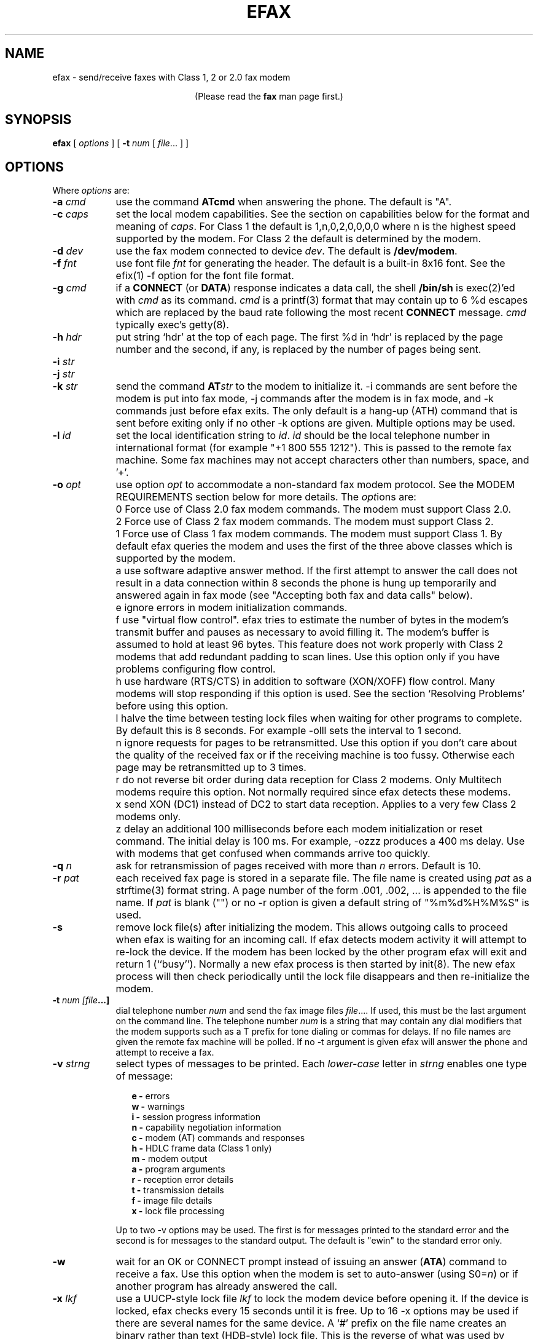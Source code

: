 .TH EFAX 1 "February 1999" ""  ""
.UC 1
.SH NAME
efax \- send/receive faxes with Class 1, 2 or 2.0 fax modem

.ce 1
(Please read the \fBfax\fP man page first.)
.SH SYNOPSIS

.B efax
[
\fIoptions\fP
]
[
\fB-t\fP \fInum\fP [ \fIfile\fP... ]
]

.SH OPTIONS
Where \fIoptions\fP are:

.TP 9
.B -a \fIcmd\fP
use the command \fBATcmd\fP when answering the phone.  The
default is "A".

.TP 9
.B -c \fIcaps\fP
set the local modem capabilities.  See the section on
capabilities below for the format and meaning of \fIcaps\fP.  For
Class 1 the default is 1,n,0,2,0,0,0,0 where n is the highest
speed supported by the modem.  For Class 2 the default is
determined by the modem.

.TP 9 
.B -d \fIdev\fP 
use the fax modem connected to device \fIdev\fP.  The default is
\fB/dev/modem\fP.  

.TP 9
.B -f \fIfnt\fP
use font file \fIfnt\fP for generating the header.  The default
is a built-in 8x16 font.  See the efix(1) -f option for the font
file format.

.TP 9
.B -g \fIcmd\fP
if a \fBCONNECT\fP (or \fBDATA\fP) response indicates a data
call, the shell \fB/bin/sh\fP is exec(2)'ed with \fIcmd\fP as its
command.  \fIcmd\fP is a printf(3) format that may contain up to
6 %d escapes which are replaced by the baud rate following the
most recent \fBCONNECT\fP message. \fIcmd\fP typically exec's
getty(8).

.TP 9
.B -h \fIhdr\fP
put string `hdr' at the top of each page.  The first %d in `hdr'
is replaced by the page number and the second, if any, is
replaced by the number of pages being sent.

.TP 9
.B -i \fIstr\fP
.TP 9
.B -j \fIstr\fP
.TP 9
.B -k \fIstr\fP
send the command \fBAT\fP\fIstr\fP to the modem to initialize it.
-i commands are sent before the modem is put into fax mode, -j
commands after the modem is in fax mode, and -k commands just
before efax exits.  The only default is a hang-up (ATH) command
that is sent before exiting only if no other -k options are
given.  Multiple options may be used.

.TP 9
.B -l \fIid\fP
set the local identification string to \fIid\fP.  \fIid\fP should
be the local telephone number in international format (for
example "+1 800 555 1212").  This is passed to the remote fax
machine.  Some fax machines may not accept characters other than
numbers, space, and '+'.  

.TP 9 
.B -o \fIopt\fP 
use option \fIopt\fP to accommodate a non-standard fax modem
protocol.  See the MODEM REQUIREMENTS section below for more
details.  The \fIopt\fPions are:

.TP 9
.B 
    0
Force use of Class 2.0 fax modem commands.  The modem must
support Class 2.0.

.TP 9
.B 
    2
Force use of Class 2 fax modem commands.  The modem must support
Class 2.

.TP 9
.B 
    1 
Force use of Class 1 fax modem commands. The modem must support
Class 1.  By default efax queries the modem and uses the first of
the three above classes which is supported by the modem.

.TP 9
.B 
    a
use software adaptive answer method.  If the first attempt to
answer the call does not result in a data connection within 8
seconds the phone is hung up temporarily and answered again in
fax mode (see "Accepting both fax and data calls" below).

.TP 9
.B 
    e 
ignore errors in modem initialization commands.

.TP 9
.B 
    f
use "virtual flow control".  efax tries to estimate the number of
bytes in the modem's transmit buffer and pauses as necessary to
avoid filling it.  The modem's buffer is assumed to hold at least
96 bytes.  This feature does not work properly with Class 2
modems that add redundant padding to scan lines.  Use this option
only if you have problems configuring flow control.

.TP 9
.B 
    h 
use hardware (RTS/CTS) in addition to software (XON/XOFF) flow
control.  Many modems will stop responding if this option is
used.  See the section `Resolving Problems' before using this
option.

.TP 9
.B 
    l
halve the time between testing lock files when waiting for other
programs to complete.  By default this is 8 seconds. For example
-olll sets the interval to 1 second.

.TP 9
.B 
    n
ignore requests for pages to be retransmitted. Use this option if
you don't care about the quality of the received fax or if the
receiving machine is too fussy.  Otherwise each page may be
retransmitted up to 3 times.

.TP 9
.B 
    r
do not reverse bit order during data reception for Class 2
modems.  Only Multitech modems require this option. Not normally
required since efax detects these modems.

.TP 9
.B 
    x
send XON (DC1) instead of DC2 to start data reception.  Applies
to a very few Class 2 modems only.

.TP 9
.B 
    z
delay an additional 100 milliseconds before each modem
initialization or reset command.  The initial delay is 100
ms. For example, -ozzz produces a 400 ms delay.  Use with modems
that get confused when commands arrive too quickly.


.TP 9
.B -q \fIn\fP
ask for retransmission of pages received with more than \fIn\fP
errors.  Default is 10.

.TP 9
.B -r \fIpat\fP
each received fax page is stored in a separate file.  The file
name is created using \fIpat\fP as a strftime(3) format string.
A page number of the form .001, .002, ...  is appended to the
file name.  If \fIpat\fP is blank ("") or no -r option is given a
default string of "%m%d%H%M%S" is used.

.\" If a file already exists, efax terminates with an error.

.TP 9
.B -s
remove lock file(s) after initializing the modem.  This allows
outgoing calls to proceed when efax is waiting for an incoming
call.  If efax detects modem activity it will attempt to re-lock
the device.  If the modem has been locked by the other program
efax will exit and return 1 (``busy'').  Normally a new efax
process is then started by init(8). The new efax process will
then check periodically until the lock file disappears and
then re-initialize the modem.

.TP 9 
.B -t \fInum [file\fP...]  
dial telephone number \fInum\fP and send the fax image files
\fIfile\fP....  If used, this must be the last argument on the
command line.  The telephone number \fInum\fP is a string that
may contain any dial modifiers that the modem supports such as a
T prefix for tone dialing or commas for delays.  If no file names
are given the remote fax machine will be polled. If no -t
argument is given efax will answer the phone and attempt to
receive a fax.

.TP 9
.B -v \fIstrng\fP
select types of messages to be printed.  Each \fIlower-case\fP
letter in \fIstrng\fP enables one type of message:

.RS 12
.B
e - 
errors
.br
.B
w - 
warnings
.br
.B
i - 
session progress information
.br
.B
n - 
capability negotiation information
.br
.B
c - 
modem (AT) commands and responses
.br
.B
h - 
HDLC frame data (Class 1 only)
.br
.B
m - 
modem output
.br
.B
a - 
program arguments
.br
.B
r -
reception error details
.br
.B
t -
transmission details
.br
.B
f -
image file details 
.br
.B
x -
lock file processing

.RE
.RS 9
Up to two -v options may be used.  The first is for messages
printed to the standard error and the second is for messages to
the standard output. The default is "ewin" to the standard error
only.
.RE

.TP 9
.B -w
wait for an OK or CONNECT prompt instead of issuing an answer
(\fBATA\fP) command to receive a fax.  Use this option when the
modem is set to auto-answer (using S0=\fIn\fP) or if another
program has already answered the call.

.TP 9
.B -x \fIlkf\fP
use a UUCP-style lock file \fIlkf\fP to lock the modem device
before opening it.  If the device is locked, efax checks every 15
seconds until it is free.  Up to 16 -x options may be used if
there are several names for the same device.  A `#' prefix on the
file name creates an binary rather than text (HDB-style) lock
file.  This is the reverse of what was used by previous efax
versions.

.SH FAX FILE FORMATS

efax can read the same types of files as \fBefix(1)\fP including
text, T.4 (Group 3), PBM, single- and multi-page TIFF (G3 and
uncompressed).  efax automatically determines the type of file
from its contents.  TIFF files are recommended as they contain
information about the image size and resolution.

Each page to be sent should be converted to a separate TIFF
format file with Group 3 (G3) compression.  Received files are
also stored in this format.  The EXAMPLES section below shows how
efix and other programs can be used to create, view and print
these files.

.SH OPERATING SYSTEM REQUIREMENTS

The operating system must provide short response times to avoid
protocol timeouts.  For Class 2 and 2.0 modems the delay should
not exceed 1 or 2 seconds.

When using Class 1 modems the program must respond to certain
events within 55 milliseconds.  Longer delays may cause the fax
protocol to fail in certain places (between DCS and TCF or
between RTC and MPS).  Class 1 modems should therefore not be
used on systems that cannot guarantee that the program will
respond to incoming data in less than 55 milliseconds.  In
particular, some intelligent serial cards and terminal servers
may introduce enough delay to cause problems with Class 1
operation.

The operating system must also provide sufficient low-level
buffering to allow uninterrupted transfer of data between the
modem and a disk file at the selected baud rate, typically 9600
bps.  Since the fax protocol does not provide end-to-end flow
control the effectiveness of flow control while receiving is
limited by the size of the modem's buffer. This can be less than
100 bytes.  Efax does not use flow control during reception.

.SH MODEM REQUIREMENTS

The "Group" is the protocol used to send faxes between fax
machines.  Efax supports the Group 3 protocol used over the
public telephone network.

The "Class" is the protocol used by computers to control fax
modems.  Efax supports Class 1, 2 and 2.0 fax modems.

Most fax modems use XON/XOFF flow control when in fax mode.  This
type of flow control adds very little overhead for fax use. Many
modems have unreliable hardware (RTS/CTS) flow control in fax
mode.  By default efax enables only XON/XOFF flow control and the
-oh option must be used to add hardware flow control.

While some modems have serial buffers of about 1k bytes, many
inexpensive modems have buffers of about one hundred bytes and
are thus more likely to suffer overruns when sending faxes.

A few older modems may need a delay between commands of more than
the default value used by efax (100 milliseconds).  If the delay
is too short, commands may not echo properly, may time out, or
may give inconsistent responses.  Use one or more \fB-oz\fP
options to increase the delay between modem initialization
commands and use the E0 modem initialization command to disable
echoing of modem commands.

By default efax sends DC2 to start the data flow from the modem
when receiving faxes from Class 2 modems.  A few older modems
require XON instead.  Use of DC2 would cause the modem to give an
error message and/or the program to time out.  The \fB-ox\fP
option should be used in this case.

A few older Class 2 modems (e.g. some Intel models) don't send
DC2 or XON to start the data flow to the modem when sending
faxes.  After waiting 2 seconds efax will print a warning and
start sending anyways.

A very few Class 2 modems do not reverse the bit order (MSB to
LSB) by default on receive.  This might cause errors when trying
to display or print the received files.  The \fB-or\fP option can
be used in this case.

Some inexpensive "9600 bps" fax modems only \fItransmit\fP at
9600 bps and reception is limited to 4800 bps.

The following Class 1 modems have been reported to work with efax:
AT&T DataPort,
.\" Andrea Gozzi <work@forum.sublink.org>, v0.6, SCO 3.2.0, (Class 1)
Cardinal Digital Fax Modem (14400),
.\" awk0%navajo@gte.com, v0.6, linux 1.0, downloading fax144c.car
Digicom Scout+,
.\" umlin000@CC.UManitoba.CA, v 0.6, Linux 1.1.12
Motorola Lifestyle 28.8,
.\" mortbay@ozemail.com.au
Motorola Power 28.8,
.\" danz@wv.mentorg.com, Linux 1.2.10
QuickComm Spirit II,
.\" umlin000@CC.UManitoba.CA, v 0.6, Linux 1.1.12
.\" gsmith@softsmiths.oz.au, v 0.7a, add "*F1" for Xon/Xoff
Smartlink 9614AV-Modem,
.\" gt@sky.gun.de, v0.6, Linux 1.1.15
Supra Faxmodem 144LC,
.\" john@johncon.johncon.com, v0.6, Consensys (ie., Unixware) 4.2
USR Courier V.32bis Terbo,
.\" meyer@geomatic.no, v0.6, SunOS 4.1.3
USR Sportster (V.32 and V.34),
.\" satyr!kayvan@apple.com (Kayvan Sylvan), v0.6, Linux (?)
Zoom AFC 2.400,
.\" hausutzu@pse.panic.bln.sub.org (Utz-Uwe Haus), v0.6, Linux
Zoom VFX14.4V.
.\" edc@ee.ubc.ca (me!), v0.6, Linux

The following Class 2 modems have been reported to work with efax:
14k4 Amigo Communion fax/modem,
.\" bekker@tn.utwente.nl, efax0.5
Adtech Micro Systems 14.4 Fax/modem,
.\" gmaughan@grape.fcit.monash.edu.au, Linux 1.2.10, efax 07a
askey modem type 1414VQE,
.\" thowi@chiba.escape.de, efax06?, Linux?
AT&T DataPort,
.\" ingber@alumni.caltech.edu (Class 2)
ATT/Paradyne,
.\" john@johncon.johncon.com
AT&T Paradyne PCMCIA,
.\" jh@datanet.tele.fi (Juha Heinanen)
Boca modem,
.\" ?
BOCA M1440E, 
.\" v0.6a, SunOS 4.1.1, Linux 1.0.9
.\" hsw1@papa.attmail.com
Crosslink 9614FH faxmodem,
.\" ?
FuryCard DNE 5005,
.\" a PCMCIA Class 3 faxmodem
.\" ron@draconia.hacktic.nl
GVC 14.4k internal,
.\" jchen@ee.mcgill.ca, 0.6a w/ stty fax patch, Linux kernel 1.1.59
Intel 14.4 fax modem,
.\" (matloff@cs.ucdavis.edu)
Megahertz 14.4,
,\" norman@bellcore.com
Microcom DeskPorte FAST ES 28.8,
.\" Skip Montanaro (skip@automatrix.com), 0.6a, Linux
Motorola UDS FasTalk II,
.\" Raj Mathur (root@darbari.ncst.ernet.in), 0.6a, Linux 1.1.48
MultiTech 1432MU,
.\"reb@pdsf.ssc.gov
Practical Peripherals PM14400FXMT,
.\" (DEC Alpha AXP 3000/500 running OSF/1 V1.3)
Supra V32bis,
.\" john@johncon.johncon.com, v0.5b, SysV R4.2
.\" tbucks!timothy@csn.org
.\" (ROCKWELL)
.\" Alec.Muffett@UK.Sun.COM (Alec Muffett), Linux 1.1.51, 
.\"  Supra FAXModem v.32bis
Telebit Worldblazer,
.\" blurfl!jhood@Dartmouth.EDU
.\" Telebit Worldblazer with ROM version LA7.02. (requires -or)
.\" (my configuration required hardware flow control)
.\" Dario_Ballabio@milano.europe.dg.com, v 0.6, Version LA7.05C.  
TKR DM-24VF+,
.\" rainer.dorsch@student.uni-ulm.de
Twincom 144/DFi,
.\" (ROCKWELL, V.32AC, V1.270 TR14-Jxxx-001)
ViVa 14.4/Fax modem,
.\" Robert.Sprockeels@csc.be, v0.6a, Linux
Vobis Fax-Modem (BZT-approved),
.\" klein@pc-klein.zxa.basf-ag.de (Peter Klein), Linux, kernel 0.99.14
.\" beck@irs.inf.tu-dresden.de (Andre Beck), v 0.6, Ultrix 4.3, gcc V2.5.8:
.\" gcc -ansi -D_XOPEN_SOURCE -O2 efax.c -o efax -lcP
Zoom VFX14.4V,
.\" edc@ee.ubc.ca (me!), v0.6, Linux
ZyXEL U-1496E[+], 
.\" plph@umcc.umich.edu, v0.3 & faxmodem ROM version 5.05M)
.\" requires -or
.\" Marc@Synergytics.Com, v0.5a & ZyXEL 1496E Plus, ROM Version 6.11a)
.\" -or -i '+FCLASS=2;+FCR=1' -c '+FDCC=1,5,2,2,0,0,0,0'
ZyXEL Elite 2864I.
.\" schlatt@dial.eunet.ch, v0.7a, using -Xn (n<4)

.SH MODEM INITIALIZATION OPTIONS

The required modem initialization commands are generated by efax.
Additional commands may be supplied as command-line arguments.
The modem must be set up to issue verbose(text) result codes.
The following command does this and is sent by efax before trying
to initialize the modem.

.TP 9
.BR Q0V1
respond to commands with verbose result codes

.PP
The following commands may be useful for special purposes:

.TP 9 
.BR X3 
don't wait for dial tone before dialing.  This may be used to
send a fax when the call has already been dialed manually.  In
this case use an empty string ("") as the first argument to the
\fB-t\fP command.  Use \fBX4\fP (usual default) to enable all
result codes.

.TP 9 
.BR M2
leave the monitor speaker turned on for the duration of the call
(use \fBM0\fP to leave it off).

.TP 9 
.BR L0
turn monitor speaker volume to minimum (use \fBL3\fP for maximum).

.TP 9 
.BR E0 
disable echoing of modem commands.  See the Resolving Problems
section below.

.TP 9 
.BR &D2
returns the modem to command mode when DTR is dropped.  The
program drops DTR at the start and end of the call if it can't
get a response to a modem command.  You can use \fB&D3\fP to
reset the modem when DTR is dropped.

.TP 9
.BR S7=120
wait up to two minutes (120 seconds) for carrier.  This may be
useful if the answering fax machine takes a long time to start
the handshaking operation (e.g. a combined fax/answering machine
with a long announcement).

.SH CAPABILITIES

The capabilities of the local hardware and software can be set
using a string of 8 digits separated by commas:

.BR  \fIvr\fP,\fIbr\fP,\fIwd\fP,\fIln\fP,\fIdf\fP,\fIec\fP,\fIbf\fP,\fIst\fP

where:

.TP 9
.I vr \fP (vertical resolution) =
0 for 98 lines per inch
.br
1 for 196 lpi

.TP 9
.I br \fP (bit rate) =
0 for 2400 bps
.br
1 for 4800
.br
2 for 7200
.br
3 for 9600
.br
4 for 12000 (V.17)
.br
5 for 14400 (V.17)

.TP 9
.I wd \fP (width) =
0 for 8.5" (21.5 cm) page width
.br
1 for 10" (25.5 cm)
.br
2 for 12" (30.3 cm)

.TP 9
.I ln  \fP (length) =
0 for 11" (A4: 29.7 cm) page length
.br
1 for 14" (B4: 36.4 cm)
.br
2 for unlimited page length

.TP 9
.I df \fP (data format) =
0 for 1-D coding
.br
1 for 2-D coding (not supported)

.TP 9
.I ec  \fP (error correction) =
0 for no error correction
.\" .br
.\" 1 for EC mode with 64 byte frames (not supported)
.\" .br
.\" 2 for EC mode with 256 byte frames (not supported)

.TP 9
.I bf \fP (binary file) =
0 for no binary file transfer

.TP 9
.I st  \fP (minimum scan time) =
0 for zero delay per line
.br
1 for 5 ms per line
.br
3 for 10 ms per line
.br
5 for 20 ms per line
.br
7 for 40 ms per line

.PP

When \fIreceiving\fP a fax the \fIvr\fP, \fIwd\fP, and \fIln\fP
fields of the capability string should be set to the maximum
values that your display software supports.  The default is 196
lpi, standard (8.5"/21.5cm) width and unlimited length.

When \fIsending\fP a fax efax will determine \fIvr\fP and
\fIln\fP from the image file and set \fIwd\fP to the default.

If the receiving fax machine does not support high resolution
(\fIvr\fP=1) mode, efax will reduce the resolution by combining
pairs of scan lines.  If the receiving fax machine does not
support the image's width then efax will truncate or pad as
required. Most fax machines can receive \fIln\fP up to 2.  Few
machines support values of \fIwd\fP other than 0.


.SH HEADERS

efax adds blank scan lines at the top of each image when it is
sent.  This allows room for the page header but increases the
length of the image (by default about 0.1" or 2.5mm of blank
space is added).

The header placed in this area typically includes the date and
time, identifies the, and shows the page number and total pages.
Headers cannot be disabled but the header string can be set to a
blank line.

The default font for generating the headers is the built-in 8x16
pixel font scaled to 12x24 pixels (about 9 point size).

Note that both efax and efix have -f options to specify the font.
efIx uses the font to generate text when doing text-to-fax
conversions (during "fax make") while efAx uses the font to
generate the header (during "fax send").

.SH SESSION LOG

A session log is written to the standard error stream.  This log
gives status and error messages from the program as selected by
the \fB-v\fP option. A time stamp showing the full time or just
minutes and seconds is printed before each message.  Times
printed along with modem responses also show milliseconds.

.SH RETURN VALUES

The program returns an error code as follows:

.TP 9
0
The fax was successfully sent or received.

.TP 9
1
The dialed number was busy or the modem device was in use.  Try
again later.

.TP 9
2
Something failed (e.g. file not found or disk full). Don't retry.
Check the session log for more details.

.TP 9
3 
Modem protocol error.  The program did not receive the expected
response from the modem.  The modem may not have been properly
initialized, the correct \fB-o\fP options were not used, or a bug
report may be in order.  Check the session log for more details.

.TP 9
4
The modem is not responding.  Operator attention is required.
Check that the modem is turned on and connected to the correct
port.

.TP 9
5
The program was terminated by a signal.

.SH EXAMPLES

.B Creating fax (G3) files

The efix program can be used to convert text files to TIFF-G3
format.  For example, the following command will convert the text
file \fBletter\fP to the files \fBletter.001\fP,
\fBletter.002\fP, etc,:

.IP
.nf
.ft CW
efix -nletter.%03d letter
.ft P
.fi
.LP

Ghostscript's \fBtiffg3\fP driver can generate fax files in
TIFF-G3 format from postscript files.  For example, the command:

.IP
.nf
\f(CW gs -q -sDEVICE=tiffg3 -dNOPAUSE \\
	-sOutputFile=letter.%03d letter.ps </dev/null\fP
.fi
.LP

will convert the Postscript file
.BR letter.ps
into high-resolution
(\fIvr\fP=1) G3 fax image files \fBletter.001, letter.002,\fP ...

The images should have margins of at least 1/2 inch (1 cm) since
the fax standard only requires that fax machines print a central
portion of the image 196.6mm (7.7 inches) wide by 281.5mm (11.1
inches) high.

The efix program can also insert bitmaps in images to create
letterhead, signatures, etc.

.B Printing fax files

You can use the efix program to print faxes on Postscript or
HP-PCL (LaserJet) printers.  For example, to print the received
fax file \fBreply.001\fP on a Postscript printer use the command:

.IP
.nf
.ft CW
efix -ops reply.001 | lpr
.ft P
.fi
.LP

.B Sending fax files

The following command will dial the number 222-2222 using tone
dialing and send a two-page fax from the TIFF-G3 files letter.001
and letter.002 using the fax modem connected to device /dev/cua1.

.IP
.nf
.ft CW
efax -d /dev/cua1 \\
     -t T222-2222 letter.001 letter.002
.ft P
.fi
.LP

.B Manual answer

You can use efax to answer the phone immediately and start fax
reception.  Use this mode if you need to answer calls manually to
see if they are fax or voice.

For example, the following command will make the fax modem on
device \fB/dev/ttyS1\fP answer the phone and attempt to receive a
fax.  The received fax will be stored in the files
\fBreply.001\fP, \fBreply.002\fP, and so on.  The modem will
identify itself as "555 1212" and receive faxes at high or low
resolution (\fIvr\fP=1), at up to 14.4 kbps (\fIbr\fP=5).

.IP
.nf
.ft CW
efax -d /dev/ttyS1 -l "555 1212" \\
   -c 1,5 -r reply
.ft P
.fi
.LP

.B Automatic answer

The \fB-w\fP option makes efax wait for characters to become
available from the modem (indicating an incoming call) before
starting fax reception.  Use the \fB-w\fP option and a
\fB-i\fPS0=\fIn\fP option to answer the phone after \fIn\fP
rings.  The example below will make the modem answer incoming
calls in fax mode on the fourth ring and save the received faxes
using files names corresponding to the reception date and time.

.IP
.nf
.ft CW
efax -d /dev/ttyb -w -iS0=4 2>&1 >> fax.log
.ft P
.fi
.LP

.B Sharing the modem with outgoing calls

The modem device can be shared by programs that use the UUCP
device locking protocol.  This includes pppd, chat, minicom,
kermit, uucico, efax, cu, and many others others.  However,
locking will only work if all programs use the same lock file.

efax will lock the modem device before opening it if one or more
UUCP lock file names are given with \fB-x\fP options.  Most
programs place their lock files in the \fR/usr/spool/uucp\fP or
\fR/var/lock\fP directories and use the name \fRLCK..\fP\fIdev\fP
where \fIdev\fP is the name of the device file in the /dev
directory that is to be locked.

If the \fB-s\fP (share) option is used, the lock file is removed
while waiting for incoming calls so other programs can use the
same device.

If efax detects another program using the modem while it is
waiting to receive a fax, efax exits with a termination code of
1.  A subsequent efax process using this device will wait until
the other program is finished before re-initializing the modem
and starting to wait for incoming calls again.

Programs that try to lock the modem device by using device
locking facilities other than UUCP lock files not be able to use
this arbitration mechanism because the device will still be open
to the efax process.  In this case you will need to kill the efax
process (e.g. "fax stop") before starting the other program.

When efax is waiting for a fax it leaves the modem ready to
receive in fax mode but removes the lock file.  When a slip or
PPP program takes over the modem port by setting up its own lock
file efax cannot send any more commands to the modem -- not even
to reset it.  Therefore the other program has to set the modem
back to data mode when it starts up.  To do this add a modem
reset command (send ATZ expect OK) to the beginning of your slip
or PPP chat script.

.B Accepting both fax and data calls

Many modems have an adaptive data/fax answer mode that can be
enabled using the \fB-j+FAE=1\fP (for Class 1) or \fB-jFAA=1\fP
(for Class 2[.0]) initialization string.  The type of call (data
or fax) can then be deduced from the modem's responses.

Some modems have limited adaptive answer features (e.g. only
working properly at certain baud rates or only in Class 2) or
none at all.  In this case use the initialization string
\fB-i+FCLASS=0\fP to answer in data mode first and the \fB-oa\fP
option to then hang up and try again in fax mode if the first
answer attempt was not successful.  This method only works if
your telephone system waits a few seconds after you hang up
before disconnecting incoming calls.

If the \fB-g\fP option is used then the option's argument will be
run as a shell command when an incoming data call is detected.
Typically this command will exec \fBgetty\fP(8).  This program
should expect to find the modem already off-hook and a lock file
present so it should not try to hang up the line or create a lock
file.  Note that the modem should be set up to report the DCE-DTE
(modem-computer, e.g. CONNECT 38400) speed, not the DCE-DCE
(modem-modem, e.g. CONNECT 14400) speed.  For many modems the
initialization option -iW0 will set this.

The following command will make efax answer incoming calls on
\fB/dev/cua1\fP on the second ring.  This device will be locked
using two different lock files but these lock files will be
removed while waiting for incoming calls (\fB-s\fP).  If a data
call is detected, the \fBgetty\fP program will be run to
initialize the terminal driver and start a \fBlogin\fP(1)
process.  Received fax files will be stored using names like
\fBDec02-12.32.33.001\fP, in the \fB/usr/spool/fax/incoming\fP
directory and the log file will be appended to
\fB/usr/spool/fax/faxlog.cua1\fP.

.IP
.nf
.ft CW
efax -d /dev/cua1  -j '+FAA=1' \\
   -x /usr/spool/uucp/LCK..cua1 \\
   -x /usr/spool/uucp/LCK..ttyS1 \\
   -g "exec /sbin/getty -h /dev/cua1 %d" \\
   -iS0=2 -w -s \\
   -r "/usr/spool/fax/incoming/%b%d-%H.%I.%S" \\
   >> /usr/spool/fax/faxlog.cua1 2>&1
.ft P
.fi
.LP

Note that adaptive answer of either type will not work for all
callers.  For some data calls the duration of the initial
data-mode answer may be too short for data handshaking to
complete.  In other cases this duration may be so long that
incoming fax calls will time out before efax switches to fax
mode.  In addition, some calling fax modems mistake data-mode
answering tones for fax signaling tones and initiate fax
negotiation too soon.  If you use software adaptive answer you
can reduce the value of the initial data-mode answer (set by
TO_DATAF in efax.c) to get more reliable fax handshaking or
increase it for more reliable data handshaking.  However, if you
need to provide reliable fax and data service to all callers you
should use separate phone numbers for the two types of calls.

When a call is answered the modem goes on-line with the
computer-to-modem baud rate fixed at the speed used for the most
recent AT command.  When efax is waiting for a fax or data call
it sets the interface speed to 19200 bps since this is the speed
required for fax operation.  This prevents full use of 28.8kbps
modem capabilities.


.SH USING INIT TO RUN EFAX

efax can answer all incoming calls if you place an entry for efax
in \fB/etc/inittab\fP (for SysV-like systems) or
\fB/etc/ttytab\fP (for BSD-like systems). The \fBinit\fP(8)
process will run a new copy of efax when the system boots up and
whenever the previous efax process terminates.  The inittab or
ttytab entry should invoke efax by running the \fBfax\fP script
with an \fBanswer\fP argument.

For example, placing the following line in \fB/etc/inittab\fP
(and running "kill -1 1") will make init run the \fBfax\fP script
with the argument \fBanswer\fP every time previous process
terminates and \fBinit\fP is in runlevel 4 or 5.

.IP
.nf
.ft CW
s1:45:respawn:/bin/sh /usr/bin/fax answer
.ft P
.fi
.LP

For BSD-like systems (e.g. SunOS), a line such as the following
in \fB/etc/ttytab\fP will have the same effect:

.IP
.nf
.ft CW
ttya "/usr/local/bin/fax answer" unknown on
.ft P
.fi
.LP

You should protect the fax script and configuration files against
tampering since init will execute them as a privileged (root)
process.  If you will be allowing data calls via getty and login
you should ensure that your system is reasonably secure
(e.g. that all user id's have secure passwords).

If efax exec()'s getty properly but you get a garbled login
prompt then there is probably a baud rate mismatch between the
modem and the computer.  First, check the efax log file to make
sure the modem's CONNECT response reported the serial port speed
(e.g. 19200), \fBnot\fP the modem-modem speed (e.g. 14400).
Next, check the getty options and/or configuration files
(e.g. /etc/gettydefs) for that particular baud rate.  Then run
getty manually with the same arguments and verify the port
settings using ``stty </dev/XXX''.  Note that you'll probably
want to enable hardware flow control for data connections (-h for
agetty, CRTSCTS for getty_ps).

A few programs won't work properly when efax is set up to answer
calls because they don't create lock files.  You can put the
shell script ``wrapper'' below around such programs to make them
work properly.  Change BIN and LOCKF to suit.

.IP
.nf
.ft CW
#!/bin/sh
BIN=/bin/badprogram
LOCKF=/var/spool/uucp/LCK..cua1
if [ -f $LOCKF ]
then
        echo lock file $LOCKF exists
        exit 1
else
        printf "%10d\n" $$ >$LOCKF
        $BIN $*
        rm $LOCKF
fi
.ft P
.fi
.LP


.SH DELIVERING RECEIVED FAXES BY E-MAIL

The "fax answer" script described above can be configured to
e-mail the fax files received by the previous fax answer process
to a "fax manager" who can then forward the fax to the correct
recipient.  The received fax files are send as MIME attachments,
one file per page, using the ``base64'' text encoding and the
``image/tiff'' file format.

To view the fax images directly from your e-mail reader you will
have to configure it with an application that can display files
of type image/tiff.  Typically this is specified in a ``mailcap''
file.  For example, placing the following line in /etc/mailcap
will cause the fax file attachments to be displayed using the
``fax view'' command.

.ft CW
image/tiff; fax view %s
.ft P

.SH SENDING FAXES USING THE PRINT SPOOLER

You can configure a "fax" printer into the lpr print spooler that
will fax a document out using efax instead of printing it.  This
allows a network server running efax to send faxes on behalf of
other machines, including non-Unix clients.  In the following
steps use the directories specified in the fax script if they are
different than /usr/bin and /var/spool/fax (FAXDIR).  To set up a
fax printer do the following as root:

(1) Create a link to the fax script called ``faxlpr'' so the fax
script can determine when it is being invoked from the print
spooler:

.ft CW
ln /usr/bin/fax /usr/bin/faxlpr
.ft P


(2) Edit /etc/printcap and add an entry such as:

.IP
.nf
.ft CW
fax:lp=/dev/null:sd=/var/spool/fax:if=/usr/bin/faxlpr:
.ft P
.fi
.LP

to define a printer called "fax".  Print files will be spooled to
the /var/spool/fax (sd=) directory and then piped to the
/usr/bin/faxlpr filter (if=).

(3) Create and/or set the permissions to allow anyone to read and
write in the fax spool directory.  For example:

.IP
.nf
.ft CW
mkdir /var/spool/fax
chmod 777 /var/spool/fax
.ft P
.fi
.LP

(4) Create a printer daemon lock file that is readable by anyone:

.IP
.nf
.ft CW
touch /var/spool/fax/lock
chmod 644 /var/spool/fax/lock
.ft P
.fi
.LP

You should now be able to send a fax using the lpr interface by
using a command such as:

.IP
.nf
.ft CW
lpr -P fax -J "555 1212" file.ps
.ft P
.fi
.LP

where the -J option is used to specify the phone number or alias
to be dialed.

Note that if more than one file is given on the command line they
will be concatenated before being passed to "fax send".  TIFF-G3,
Postscript or PBM files must therefore be sent one file at a time
although TIFF and Postscript files may contain multiple pages.
Only multiple \fItext\fP files can be sent in one command.  Page
breaks in text files can be marked with form-feed characters.
Files will be converted and sent at the default (high)
resolution.

You can use lpq(1) to check the fax queue, lprm(1) to remove fax
jobs and lpc(8) to control the spooler.  In each case use the
-Pfax option to specify the fax ``printer.'' A log file will be
mailed to the user when the fax is sent.

You should also be able to send a fax from any networked computer
that has lpr-compatible remote printing software and that allows
you to set the job name (-J option) to an arbitrary string.  Such
software is available for most computers.

See the lpd(8) and printcap(5) man pages for information on the
print spooler and for restricting access by host name
(/etc/host.lpd) or by user group (the `rg' printcap entry).

.SH RESOLVING PROBLEMS

Double check the configuration setup in the first part of the fax
script, particularly the modem device name and the lock file
names.

If efax hangs when trying to open the modem device (typically
/dev/ttyX), the device is either already in use by another
process (e.g. pppd) or it requires the carrier detect line to be
true before it can be opened.  Many systems define an alternate
device name for the same physical device (typically cuaX) that
can be opened even if carrier is not present or other programs
are already using it.

If responses to modem initialization commands are being lost or
generated at random, another processes (e.g. getty or an efax
auto-answer process) may be trying to use the modem at the same
time.  Try running efax while this other program is running.  If
efax does not report "/dev/ttyX locked or busy. waiting."  then
the lock files names are not specified correctly.

Attempt to send a fax. Check that the modem starts making the
calling signal (CNG, a 0.5 second beep every 3 seconds) as soon
as it's finished dialing.  This shows the modem is in fax mode.
You may need to set the SPKR variable to -iM2L3 to monitor the
phone line to do this.

Listen for the answering fax machine and check that it sends the
answer signal (CED, a 3 second beep) followed by "warbling"
sounds (DIS frames) every 3 seconds.  If you hear a continuous
sound (tones or noise) instead, then you've connected to a data
modem instead.

Your modem should send back its own warble (DCS frame) in
response to DIS immediately followed by 1.5 seconds of noise (a
channel check).  If everything is OK, the receiving end will send
another warble (CFR frame) and your modem will start to send
data.  If you have an external modem, check its LEDs.  If flow
control is working properly the modem's send data (SD) LED will
turn off periodically while the fax data is sent.

Check the message showing the line count and the average bit rate
when the page transmission is done.  Low line counts (under 1000
for a letter size image) or the warning "fax output buffer
overflow" while sending indicate that the image data format is
incorrect. Check the file being sent using the "fax view"
command.

If you get the error message ``flow control did not work'' then
flow control was not active.  This usually results in a garbled
transmission and the receiving machine may reject the page, abort
the call, print a distorted or blank image and/or hang up.

The warning "characters received while sending" or an <XOFF>
character appearing after the transmission means that the
operating system ignored the modem's XOFF flow control character.
Ensure that you are not running other programs such as getty or
pppd at the same time as efax since they will turn off xon/xoff
flow control.

If you cannot get flow control to work properly then enable
``virtual flow control'' with the \fB-of\fP option or hardware
flow control with the \fB-oh\fP option.

Check that the remote machine confirms reception with a +FPTS:1
response (Class 2) or an MCF frame (Class 1).

For Class 2 modems, the error message "abnormal call termination
(code \fInn\fP)" indicates that the modem detected an error and
hung up.

Many companies advertise services that will fax back information
on their products.  These can be useful for testing fax
reception.

The message "run length buffer overflow" when receiving indicates
an error with the image data format.  You may need to use the
\fB-or\fP option with certain Class 2 modems.

If efax displays the message "can't happen (<details>)" please
send a bug report to the author.

Finally, don't play "option bingo," if you can't resolve the
problem send a verbose log of the failed session (the output from
\fBfax -v ...\fP) to the address below.

.SH WEB PAGE

A Web Page with pointers to the latest version, known bugs and
patches is available at:
.IP
.ft CW
http://casas.ee.ubc.ca/efax/
.ft P
.LP

.SH RELATED SOFTWARE

For Linux Systems

Independent packages provide more user-friendly interfaces to
efax (xfax, tefax) and provide an e-mail-to-fax (Qfax) gateway
using efax. All are available by anonymous FTP from
metalab.unc.edu in /pub/Linux/apps/serialcomm/fax/.

For Amiga Systems

A port of an early version of efax for the Amiga is available as
a component of a shareware voice mail package, AVM, distributed
by Al Villarica (rvillari@cat.syr.edu).

Other Ports

efax is relatively easy to port.  All system-dependent code is in
\fBefaxos.c\fP.  An early version of efax was ported to VMS.
Version 0.8a was ported to Win32 by Luigi Capriotti.  Contact the
author if you would like to integrate the Win32 code into the
current version.

.SH AUTHOR

Efax was written by Ed Casas.  Please send comments or bug
reports to edc@cce.com.

.SH BUG REPORTS

Bug reports should include the operating system, the type of the
modem and a copy of a verbose session log that demonstrates the
problem.  It's usually impossible to help without a verbose log.
Please do \fBnot\fP send fax image files.

.SH COPYRIGHT

efax is copyright 1993 -- 1999 Ed Casas.  It may be used, copied
and modified under the terms of the GNU Public License.

.SH DISCLAIMER

Although \fBefax\fP has been tested it may have errors that will
prevent it from working correctly on your system.  Some of these
errors may cause serious problems including loss of data and
interruptions to telephone service.

.SH REFERENCES

CCITT Recommendation T.30, "Procedures for Document Facsimile
Transmission in the General Switched Telephone Network". 1988

CCITT Recommendation T.4, "Standardization of Group 3 Facsimile
Apparatus for Document Transmission". 1988.

For documentation on Class 1 and Class 2 fax commands as
implemented by Connexant (formerly Rockwell) modems see
http://www.conexant.com/techinfo.

For the TIFF specification see
http://partners.adobe.com/supportservice/devrelations/PDFS/TN/TIFF6.pdf
or RFC 2301 (ftp://ftp.isi.edu/in-notes/rfc2301.txt).

For information on Ghostscript see
http://www.cs.wisc.edu/~ghost/.

The pbm utilities can be obtained by ftp from wuarchive.wustl.edu
in /graphics/graphics/packages/NetPBM/netpbm-1mar1994.tar.gz.

PCX and many other file formats are described in: Gunter Born,
The File Formats Handbook, International Thomson Computer Press,
1995.

The "Fax Modem Source Book" by Andrew Margolis, published by John
Wiley & Sons in 1994 (ISBN 0471950726), is a book on writing fax
applications which includes source code.

Dennis Bodson et. al., "FAX: Digital Facsimile Technology and
Applications", Second Edition. Artech House, Boston. 1992.

.SH SEE ALSO

.BR fax(1),
.BR efix(1),
.BR gs(1),
.BR init(8), 
.BR inittab(5), 
.BR ttytab(5), 
.BR printcap(5),
.BR lpd(8),
.BR printf(3),
.BR strftime(3).

.SH  BUGS

Can't read TIFF files with more than 1 strip

Class 1 operation may fail if the program can't respond to
certain data received from the modem within 55 milliseconds.

May fail if multitasking delays cause the received data to
overflow the computer's serial device buffer or if an under-run
of transmit data exceeds 5 seconds.

Polling does not work.

Does not support 2-D coding, ECM, or BFT.
